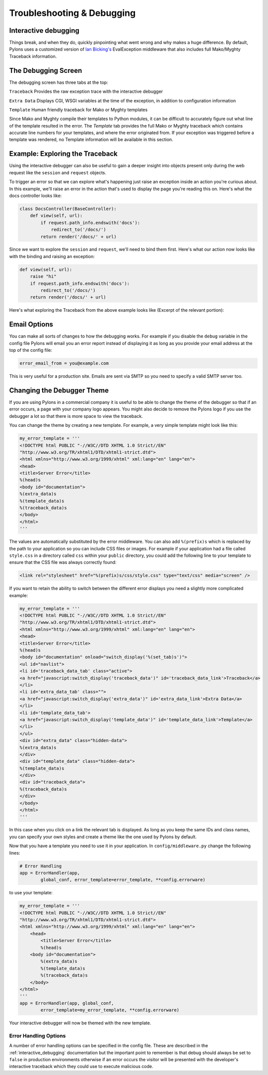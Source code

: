 .. _debugging:

===========================
Troubleshooting & Debugging
===========================

.. _interactive_debugging:

Interactive debugging
---------------------

Things break, and when they do, quickly pinpointing what went wrong and why makes a huge difference. By default, Pylons uses a customized version of `Ian Bicking's <http://blog.ianbicking.org/>`_ EvalException middleware that also includes full Mako/Myghty Traceback information. 


The Debugging Screen 
-------------------- 

The debugging screen has three tabs at the top: 

``Traceback`` 
Provides the raw exception trace with the interactive debugger 

``Extra Data`` 
Displays CGI, WSGI variables at the time of the exception, in addition to configuration information 

``Template`` 
Human friendly traceback for Mako or Myghty templates 

Since Mako and Myghty compile their templates to Python modules, it can be difficult to accurately figure out what line of the template resulted in the error. The `Template` tab provides the full Mako or Myghty traceback which contains accurate line numbers for your templates, and where the error originated from. If your exception was triggered before a template was rendered, no Template information will be available in this section. 

Example: Exploring the Traceback 
-------------------------------- 

Using the interactive debugger can also be useful to gain a deeper insight into objects present only during the web request like the ``session`` and ``request`` objects. 

To trigger an error so that we can explore what's happening just raise an exception inside an action you're curious about. In this example, we'll raise an error in the action that's used to display the page you're reading this on. Here's what the docs controller looks like: 

.. code-block:: python 

    class DocsController(BaseController): 
        def view(self, url): 
            if request.path_info.endswith('docs'): 
                redirect_to('/docs/') 
            return render('/docs/' + url) 

Since we want to explore the ``session`` and ``request``, we'll need to bind them first. Here's what our action now looks like with the binding and raising an exception: 

.. code-block:: python 

    def view(self, url): 
        raise "hi" 
        if request.path_info.endswith('docs'): 
            redirect_to('/docs/') 
        return render('/docs/' + url) 

Here's what exploring the Traceback from the above example looks like (Excerpt of the relevant portion): 

.. image:: _static/doctraceback.gif 

Email Options 
-------------

You can make all sorts of changes to how the debugging works. For example if you disable the ``debug`` variable in the config file Pylons will email you an error report instead of displaying it as long as you provide your email address at the top of the config file: 

.. code-block:: ini 

    error_email_from = you@example.com 

This is very useful for a production site. Emails are sent via SMTP so you need to specify a valid SMTP server too. 

Changing the Debugger Theme 
--------------------------- 

If you are using Pylons in a commercial company it is useful to be able to change the theme of the debugger so that if an error occurs, a page with your company logo appears. You might also decide to remove the Pylons logo if you use the debugger a lot so that there is more space to view the traceback. 

You can change the theme by creating a new template. For example, a very simple template might look like this: 

.. code-block:: python 

    my_error_template = ''' 
    <!DOCTYPE html PUBLIC "-//W3C//DTD XHTML 1.0 Strict//EN" 
    "http://www.w3.org/TR/xhtml1/DTD/xhtml1-strict.dtd"> 
    <html xmlns="http://www.w3.org/1999/xhtml" xml:lang="en" lang="en"> 
    <head> 
    <title>Server Error</title> 
    %(head)s 
    <body id="documentation"> 
    %(extra_data)s 
    %(template_data)s 
    %(traceback_data)s 
    </body> 
    </html> 
    ''' 

The values are automatically substituted by the error middleware. You can also add ``%(prefix)s`` which is replaced by the path to your application so you can include CSS files or images. For example if your application had a file called ``style.css`` in a directory called ``css`` within your ``public`` directory, you could add the following line to your template to ensure that the CSS file was always correctly found: 

.. code-block:: html 

    <link rel="stylesheet" href="%(prefix)s/css/style.css" type="text/css" media="screen" /> 

If you want to retain the ability to switch between the different error displays you need a slightly more complicated example: 

.. code-block:: python 

    my_error_template = ''' 
    <!DOCTYPE html PUBLIC "-//W3C//DTD XHTML 1.0 Strict//EN" 
    "http://www.w3.org/TR/xhtml1/DTD/xhtml1-strict.dtd"> 
    <html xmlns="http://www.w3.org/1999/xhtml" xml:lang="en" lang="en"> 
    <head> 
    <title>Server Error</title> 
    %(head)s 
    <body id="documentation" onload="switch_display('%(set_tab)s')"> 
    <ul id="navlist"> 
    <li id='traceback_data_tab' class="active"> 
    <a href="javascript:switch_display('traceback_data')" id='traceback_data_link'>Traceback</a> 
    </li> 
    <li id='extra_data_tab' class=""> 
    <a href="javascript:switch_display('extra_data')" id='extra_data_link'>Extra Data</a> 
    </li> 
    <li id='template_data_tab'> 
    <a href="javascript:switch_display('template_data')" id='template_data_link'>Template</a> 
    </li> 
    </ul> 
    <div id="extra_data" class="hidden-data"> 
    %(extra_data)s 
    </div> 
    <div id="template_data" class="hidden-data"> 
    %(template_data)s 
    </div> 
    <div id="traceback_data"> 
    %(traceback_data)s 
    </div> 
    </body> 
    </html> 
    ''' 

In this case when you click on a link the relevant tab is displayed. As long as you keep the same IDs and class names, you can specify your own styles and create a theme like the one used by Pylons by default. 

Now that you have a template you need to use it in your application. In ``config/middleware.py`` change the following lines: 

.. code-block:: python 

    # Error Handling 
    app = ErrorHandler(app, 
            global_conf, error_template=error_template, **config.errorware) 

to use your template: 

.. code-block:: python 

    my_error_template = ''' 
    <!DOCTYPE html PUBLIC "-//W3C//DTD XHTML 1.0 Strict//EN" 
    "http://www.w3.org/TR/xhtml1/DTD/xhtml1-strict.dtd"> 
    <html xmlns="http://www.w3.org/1999/xhtml" xml:lang="en" lang="en"> 
        <head> 
            <title>Server Error</title> 
            %(head)s 
        <body id="documentation"> 
            %(extra_data)s 
            %(template_data)s 
            %(traceback_data)s 
        </body> 
    </html> 
    ''' 
    app = ErrorHandler(app, global_conf, 
            error_template=my_error_template, **config.errorware) 

Your interactive debugger will now be themed with the new template. 
 

Error Handling Options 
====================== 

A number of error handling options can be specified in the config file. These are described in the :ref:`interactive_debugging` documentation but the important point to remember is that debug should always be set to ``false`` in production environments otherwise if an error occurs the visitor will be presented with the developer's interactive traceback which they could use to execute malicious code.
